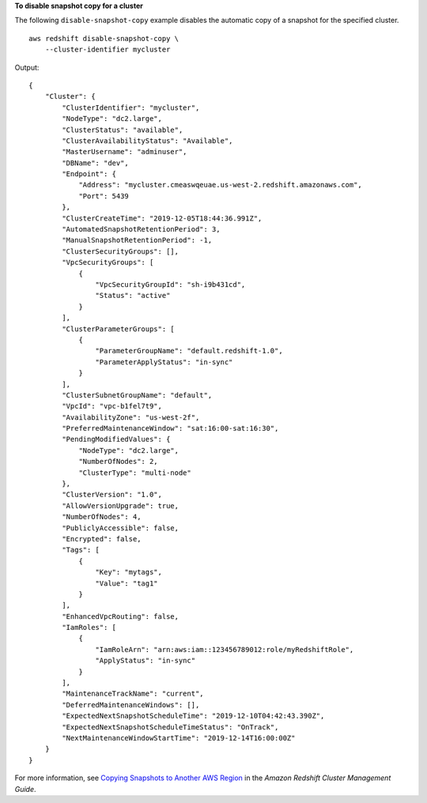 **To disable snapshot copy for a cluster**

The following ``disable-snapshot-copy`` example disables the automatic copy of a snapshot for the specified cluster. ::

    aws redshift disable-snapshot-copy \
        --cluster-identifier mycluster

Output::

    {
        "Cluster": {
            "ClusterIdentifier": "mycluster",
            "NodeType": "dc2.large",
            "ClusterStatus": "available",
            "ClusterAvailabilityStatus": "Available",
            "MasterUsername": "adminuser",
            "DBName": "dev",
            "Endpoint": {
                "Address": "mycluster.cmeaswqeuae.us-west-2.redshift.amazonaws.com",
                "Port": 5439
            },
            "ClusterCreateTime": "2019-12-05T18:44:36.991Z",
            "AutomatedSnapshotRetentionPeriod": 3,
            "ManualSnapshotRetentionPeriod": -1,
            "ClusterSecurityGroups": [],
            "VpcSecurityGroups": [
                {
                    "VpcSecurityGroupId": "sh-i9b431cd",
                    "Status": "active"
                }
            ],
            "ClusterParameterGroups": [
                {
                    "ParameterGroupName": "default.redshift-1.0",
                    "ParameterApplyStatus": "in-sync"
                }
            ],
            "ClusterSubnetGroupName": "default",
            "VpcId": "vpc-b1fel7t9",
            "AvailabilityZone": "us-west-2f",
            "PreferredMaintenanceWindow": "sat:16:00-sat:16:30",
            "PendingModifiedValues": {
                "NodeType": "dc2.large",
                "NumberOfNodes": 2,
                "ClusterType": "multi-node"
            },
            "ClusterVersion": "1.0",
            "AllowVersionUpgrade": true,
            "NumberOfNodes": 4,
            "PubliclyAccessible": false,
            "Encrypted": false,
            "Tags": [
                {
                    "Key": "mytags",
                    "Value": "tag1"
                }
            ],
            "EnhancedVpcRouting": false,
            "IamRoles": [
                {
                    "IamRoleArn": "arn:aws:iam::123456789012:role/myRedshiftRole",
                    "ApplyStatus": "in-sync"
                }
            ],
            "MaintenanceTrackName": "current",
            "DeferredMaintenanceWindows": [],
            "ExpectedNextSnapshotScheduleTime": "2019-12-10T04:42:43.390Z",
            "ExpectedNextSnapshotScheduleTimeStatus": "OnTrack",
            "NextMaintenanceWindowStartTime": "2019-12-14T16:00:00Z"
        }
    }

For more information, see `Copying Snapshots to Another AWS Region <https://docs.aws.amazon.com/redshift/latest/mgmt/working-with-snapshots.html#cross-region-snapshot-copy>`__ in the *Amazon Redshift Cluster Management Guide*.
